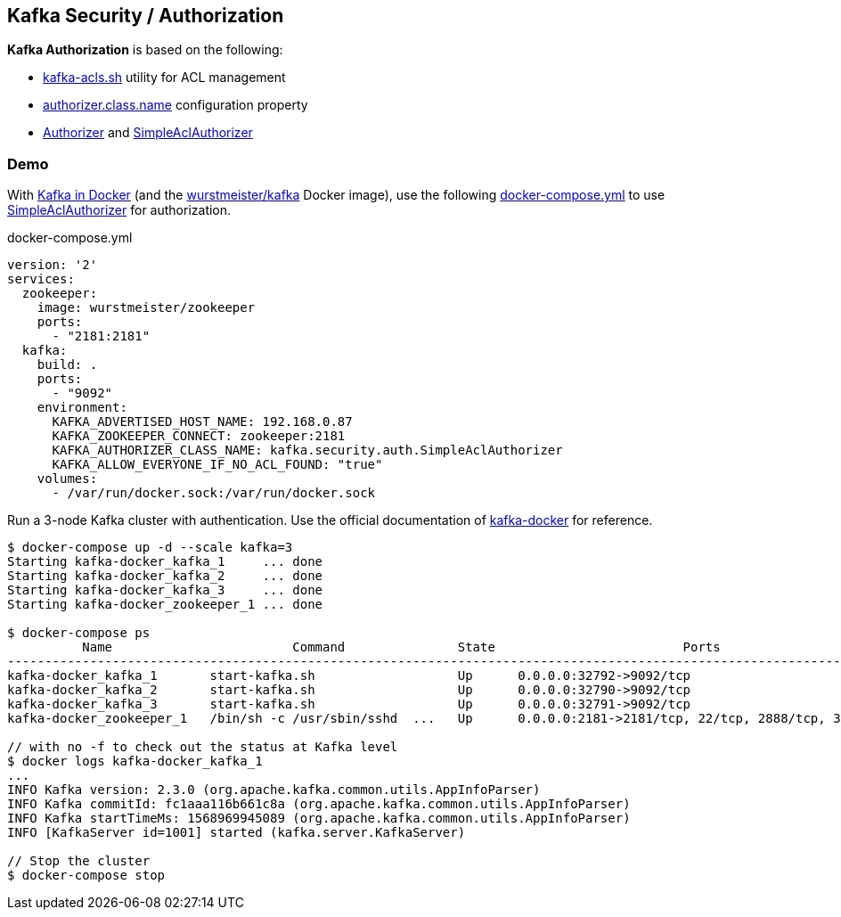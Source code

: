 == Kafka Security / Authorization

*Kafka Authorization* is based on the following:

* <<kafka-tools-kafka-acls.adoc#, kafka-acls.sh>> utility for ACL management

* <<kafka-properties.adoc#authorizer.class.name, authorizer.class.name>> configuration property

* <<kafka-security-Authorizer.adoc#, Authorizer>> and <<kafka-security-SimpleAclAuthorizer.adoc#, SimpleAclAuthorizer>>

=== [[demo]] Demo

With <<kafka-docker.adoc#, Kafka in Docker>> (and the <<kafka-docker.adoc#wurstmeister-kafka, wurstmeister/kafka>> Docker image), use the following <<docker-compose-yml, docker-compose.yml>> to use <<kafka-security-SimpleAclAuthorizer.adoc#, SimpleAclAuthorizer>> for authorization.

[[docker-compose-yml]]
.docker-compose.yml
[source,yaml]
----
version: '2'
services:
  zookeeper:
    image: wurstmeister/zookeeper
    ports:
      - "2181:2181"
  kafka:
    build: .
    ports:
      - "9092"
    environment:
      KAFKA_ADVERTISED_HOST_NAME: 192.168.0.87
      KAFKA_ZOOKEEPER_CONNECT: zookeeper:2181
      KAFKA_AUTHORIZER_CLASS_NAME: kafka.security.auth.SimpleAclAuthorizer
      KAFKA_ALLOW_EVERYONE_IF_NO_ACL_FOUND: "true"
    volumes:
      - /var/run/docker.sock:/var/run/docker.sock
----

Run a 3-node Kafka cluster with authentication. Use the official documentation of https://github.com/wurstmeister/kafka-docker#usage[kafka-docker] for reference.

```
$ docker-compose up -d --scale kafka=3
Starting kafka-docker_kafka_1     ... done
Starting kafka-docker_kafka_2     ... done
Starting kafka-docker_kafka_3     ... done
Starting kafka-docker_zookeeper_1 ... done

$ docker-compose ps
          Name                        Command               State                         Ports
----------------------------------------------------------------------------------------------------------------------
kafka-docker_kafka_1       start-kafka.sh                   Up      0.0.0.0:32792->9092/tcp
kafka-docker_kafka_2       start-kafka.sh                   Up      0.0.0.0:32790->9092/tcp
kafka-docker_kafka_3       start-kafka.sh                   Up      0.0.0.0:32791->9092/tcp
kafka-docker_zookeeper_1   /bin/sh -c /usr/sbin/sshd  ...   Up      0.0.0.0:2181->2181/tcp, 22/tcp, 2888/tcp, 3888/tcp

// with no -f to check out the status at Kafka level
$ docker logs kafka-docker_kafka_1
...
INFO Kafka version: 2.3.0 (org.apache.kafka.common.utils.AppInfoParser)
INFO Kafka commitId: fc1aaa116b661c8a (org.apache.kafka.common.utils.AppInfoParser)
INFO Kafka startTimeMs: 1568969945089 (org.apache.kafka.common.utils.AppInfoParser)
INFO [KafkaServer id=1001] started (kafka.server.KafkaServer)

// Stop the cluster
$ docker-compose stop
```
